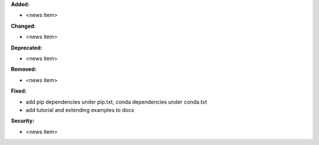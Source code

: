 **Added:**

* <news item>

**Changed:**

* <news item>

**Deprecated:**

* <news item>

**Removed:**

* <news item>

**Fixed:**

* add pip dependencies under pip.txt, conda dependencies under conda.txt
* add tutorial and extending examples to docs

**Security:**

* <news item>
